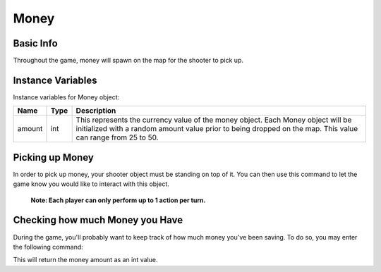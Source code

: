 =================
Money
=================

Basic Info
------------------
Throughout the game, money will spawn on the map for
the shooter to pick up.

Instance Variables
------------------
Instance variables for Money object:

================  =========================== ====================================================================
 Name              Type                        Description
================  =========================== ====================================================================
 amount            int                         This represents the currency value of the money object.
                                               Each Money object will be initialized with a random amount value
                                               prior to being dropped
                                               on the map. This value can range from 25 to 50.
================  =========================== ====================================================================

Picking up Money
------------------
In order to pick up money, your shooter object must be standing on top of it. You can then
use this command to let the game know you would like to interact with this object.

    **Note: Each player can only perform up to 1 action per turn.**
.. code-block:: python
    actions.set_action(ActionType.interact)





Checking how much Money you Have
----------------------------------
During the game, you'll probably want to keep track of
how much money you've been saving. To do so, you may enter the
following command:

.. code-block:: python
    shooter.money

This will return the money amount as an int value.